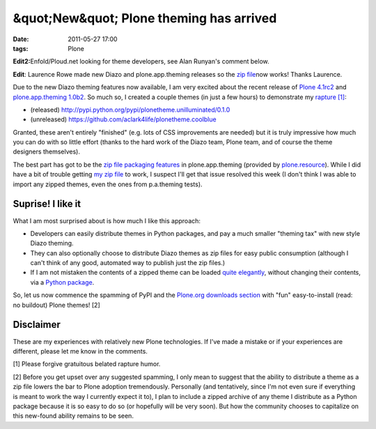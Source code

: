 &quot;New&quot; Plone theming has arrived
#########################################
:date: 2011-05-27 17:00
:tags: Plone

**Edit2:**\ Enfold/Ploud.net looking for theme developers, see Alan
Runyan's comment below.

**Edit**: Laurence Rowe made new Diazo and plone.app.theming releases so
the `zip file`_\ now works! Thanks Laurence.

Due to the new Diazo theming features now available, I am very excited
about the recent release of `Plone 4.1rc2`_ and `plone.app.theming
1.0b2`_. So much so, I created a couple themes (in just a few hours) to
demonstrate my `rapture [1]`_:

-  (released)
   `http://pypi.python.org/pypi/plonetheme.unilluminated/0.1.0`_
-  (unreleased) `https://github.com/aclark4life/plonetheme.coolblue`_

Granted, these aren't entirely "finished" (e.g. lots of CSS improvements
are needed) but it is truly impressive how much you can do with so
little effort (thanks to the hard work of the Diazo team, Plone team,
and of course the theme designers themselves).

.. raw:: html

   </p>

The best part has got to be the `zip file packaging features`_ in
plone.app.theming (provided by `plone.resource`_). While I did have a
bit of trouble getting `my zip file`_ to work, I suspect I'll get that
issue resolved this week (I don't think I was able to import any zipped
themes, even the ones from p.a.theming tests).

Suprise! I like it
------------------

What I am most surprised about is how much I like this approach:

-  Developers can easily distribute themes in Python packages, and pay a
   much smaller "theming tax" with new style Diazo theming.
-  They can also optionally choose to distribute Diazo themes as zip
   files for easy public consumption (although I can't think of any
   good, automated way to publish just the zip files.)
-  If I am not mistaken the contents of a zipped theme can be loaded
   `quite elegantly`_, without changing their contents, via a `Python
   package`_.

So, let us now commence the spamming of PyPI and the `Plone.org
downloads section`_ with "fun" easy-to-install (read: no buildout) Plone
themes! [2]

Disclaimer
----------

These are my experiences with relatively new Plone technologies. If I've
made a mistake or if your experiences are different, please let me know
in the comments.

.. raw:: html

   </p>

[1] Please forgive gratuitous belated rapture humor.

[2] Before you get upset over any suggested spamming, I only mean to
suggest that the ability to distribute a theme as a zip file lowers the
bar to Plone adoption tremendously. Personally (and tentatively, since
I'm not even sure if everything is meant to work the way I currently
expect it to), I plan to include a zipped archive of any theme I
distribute as a Python package because it is so easy to do so (or
hopefully will be very soon). But how the community chooses to
capitalize on this new-found ability remains to be seen.

 

.. _zip file: https://github.com/aclark4life/plonetheme.unilluminated/blob/master/unilluminated.zip?raw=true
.. _Plone 4.1rc2: http://pypi.python.org/pypi/Plone/4.1rc2
.. _plone.app.theming 1.0b2: http://pypi.python.org/pypi/plone.app.theming/1.0b2
.. _rapture [1]: http://en.wikipedia.org/wiki/Rapture
.. _`http://pypi.python.org/pypi/plonetheme.unilluminated/0.1.0`: http://pypi.python.org/pypi/plonetheme.unilluminated/0.1.0
.. _`https://github.com/aclark4life/plonetheme.coolblue`: https://github.com/aclark4life/plonetheme.coolblue
.. _zip file packaging features: http://pypi.python.org/pypi/plone.app.theming/1.0b2#zip-file-format
.. _plone.resource: http://pypi.python.org/pypi/plone.resource/1.0b2
.. _my zip file: https://github.com/aclark4life/plonetheme.unilluminated/blob/master/plonetheme/unilluminated/theme/unilluminated.zip
.. _quite elegantly: https://github.com/aclark4life/plonetheme.unilluminated/blob/master/plonetheme/unilluminated/configure.zcml
.. _Python package: https://github.com/aclark4life/plonetheme.unilluminated/
.. _Plone.org downloads section: http://plone.org/products
